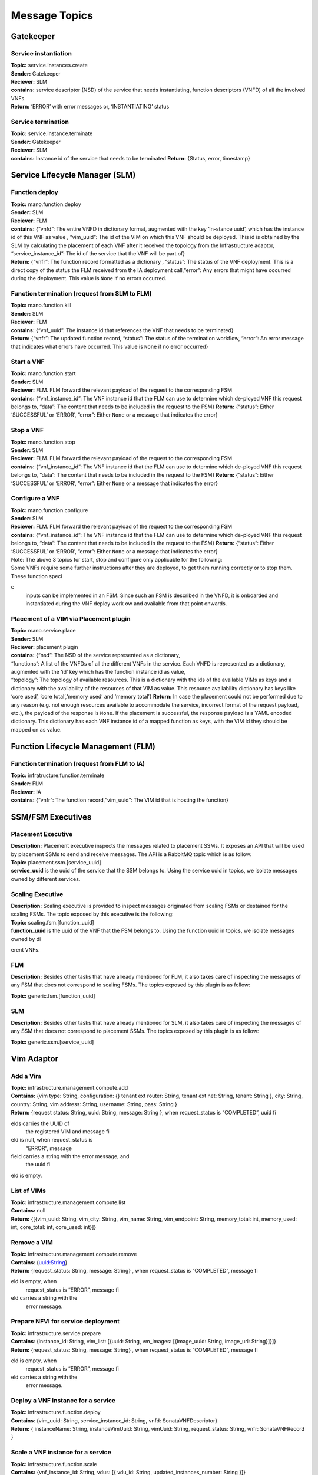 ********************
Message Topics
********************

Gatekeeper
==========

Service instantiation
---------------------

| **Topic:** service.instances.create
| **Sender:** Gatekeeper
| **Reciever:** SLM
| **contains:** service descriptor (NSD) of the service that needs
  instantiating, function descriptors (VNFD) of all the involved VNFs.
| **Return:** ‘ERROR’ with error messages or, ‘INSTANTIATING’ status

Service termination
-------------------

| **Topic:** service.instance.terminate
| **Sender:** Gatekeeper
| **Reciever:** SLM
| **contains:** Instance id of the service that needs to be terminated
  **Return:** {Status, error, timestamp}

Service Lifecycle Manager (SLM)
===============================

Function deploy
---------------

| **Topic:** mano.function.deploy
| **Sender:** SLM
| **Reciever:** FLM
| **contains:** {“vnfd”: The entire VNFD in dictionary format, augmented
  with the key ‘in-stance uuid’, which has the instance id of this VNF
  as value , “vim_uuid”: The id of the VIM on which this VNF should be
  deployed. This id is obtained by the SLM by calculating the placement
  of each VNF after it received the topology from the Infrastructure
  adaptor, “service_instance_id”: The id of the service that the VNF
  will be part of}
| **Return:** {“vnfr”: The function record formatted as a dictionary ,
  “status”: The status of the VNF deployment. This is a direct copy of
  the status the FLM received from the IA deployment call,“error”: Any
  errors that might have occurred during the deployment. This value is
  ``None`` if no errors occurred.

Function termination (request from SLM to FLM)
----------------------------------------------

| **Topic:** mano.function.kill
| **Sender:** SLM
| **Reciever:** FLM
| **contains:** {“vnf_uuid”: The instance id that references the VNF
  that needs to be terminated}
| **Return:** {“vnfr”: The updated function record, “status”: The status
  of the termination workflow, “error”: An error message that indicates
  what errors have occurred. This value is ``None`` if no error
  occurred}


Start a VNF
-----------

| **Topic:** mano.function.start
| **Sender:** SLM
| **Reciever:** FLM. FLM forward the relevant payload of the request to
  the corresponding FSM
| **contains:** {“vnf_instance_id”: The VNF instance id that the FLM can
  use to determine which de-ployed VNF this request belongs to, “data”:
  The content that needs to be included in the request to the FSM}
  **Return:** {“status”: Either ‘SUCCESSFUL’ or ‘ERROR’, “error”: Either
  ``None`` or a message that indicates the error}

Stop a VNF
----------

| **Topic:** mano.function.stop
| **Sender:** SLM
| **Reciever:** FLM. FLM forward the relevant payload of the request to
  the corresponding FSM
| **contains:** {“vnf_instance_id”: The VNF instance id that the FLM can
  use to determine which de-ployed VNF this request belongs to, “data”:
  The content that needs to be included in the request to the FSM}
  **Return:** {“status”: Either ‘SUCCESSFUL’ or ‘ERROR’, “error”: Either
  ``None`` or a message that indicates the error}

Configure a VNF
---------------

| **Topic:** mano.function.configure
| **Sender:** SLM
| **Reciever:** FLM. FLM forward the relevant payload of the request to
  the corresponding FSM
| **contains:** {“vnf_instance_id”: The VNF instance id that the FLM can
  use to determine which de-ployed VNF this request belongs to, “data”:
  The content that needs to be included in the request to the FSM}
  **Return:** {“status”: Either ‘SUCCESSFUL’ or ‘ERROR’, “error”: Either
  ``None`` or a message that indicates the error}

| Note: The above 3 topics for start, stop and configure only applicable
  for the following:
| Some VNFs require some further instructions after they are deployed,
  to get them running correctly or to stop them. These function specic
  inputs can be implemented in an FSM. Since such an FSM is described in
  the VNFD, it is onboarded and instantiated during the VNF deploy work
  ow and available from that point onwards.

Placement of a VIM via Placement plugin
---------------------------------------

| **Topic:** mano.service.place
| **Sender:** SLM
| **Reciever:** placement plugin
| **contains:** {“nsd”: The NSD of the service represented as a
  dictionary,
| “functions”: A list of the VNFDs of all the different VNFs in the
  service. Each VNFD is represented as a dictionary, augmented with the
  ‘id’ key which has the function instance id as value,
| “topology”: The topology of available resources. This is a dictionary
  with the ids of the available VIMs as keys and a dictionary with the
  availability of the resources of that VIM as value. This resource
  availability dictionary has keys like ‘core used’, ‘core
  total’,‘memory used’ and ‘memory total’} **Return:** In case the
  placement could not be performed due to any reason (e.g. not enough
  resources available to accommodate the service, incorrect format of
  the request payload, etc.), the payload of the response is ``None``.
  If the placement is successful, the response payload is a YAML encoded
  dictionary. This dictionary has each VNF instance id of a mapped
  function as keys, with the VIM id they should be mapped on as value.

Function Lifecycle Management (FLM)
===================================

Function termination (request from FLM to IA)
---------------------------------------------

| **Topic:** infratructure.function.terminate
| **Sender:** FLM
| **Reciever:** IA
| **contains:** {“vnfr”: The function record,“vim_uuid”: The VIM id that
  is hosting the function}

SSM/FSM Executives
==================

Placement Executive
-------------------

| **Description:** Placement executive inspects the messages related to
  placement SSMs. It exposes an API that will be used by placement SSMs
  to send and receive messages. The API is a RabbitMQ topic which is as
  follow:

| **Topic:** placement.ssm.[service_uuid]
| **service_uuid** is the uuid of the service that the SSM belongs to.
  Using the service uuid in topics, we isolate messages owned by
  different services.

Scaling Executive
-----------------

| **Description:** Scaling executive is provided to inspect messages
  originated from scaling FSMs or destained for the scaling FSMs. The
  topic exposed by this executive is the following:

| **Topic:** scaling.fsm.[function_uuid]
| **function_uuid** is the uuid of the VNF that the FSM belongs to.
  Using the function uuid in topics, we isolate messages owned by
  dierent VNFs.

FLM
---

| **Description:** Besides other tasks that have already mentioned for
  FLM, it also takes care of inspecting the messages of any FSM that
  does not correspond to scaling FSMs. The topics exposed by this plugin
  is as follow:

**Topic:** generic.fsm.[function_uuid]

SLM
---

| **Description:** Besides other tasks that have already mentioned for
  SLM, it also takes care of inspecting the messages of any SSM that
  does not correspond to placement SSMs. The topics exposed by this
  plugin is as follow:

**Topic:** generic.ssm.[service_uuid]


Vim Adaptor
===========

Add a Vim
---------

| **Topic:** infrastructure.management.compute.add
| **Contains:** {vim type: String, configuration: {} tenant ext router:
  String, tenant ext net: String, tenant: String }, city: String,
  country: String, vim address: String, username: String, pass: String }
| **Return:** {request status: String, uuid: String, message: String },
  when request_status is “COMPLETED”, uuid fields carries the UUID of
  the registered VIM and message field is null, when request_status is
  “ERROR”, message field carries a string with the error message, and
  the uuid field is empty.

List of VIMs
------------

| **Topic:** infrastructure.management.compute.list
| **Contains:** null
| **Return:** {[{vim_uuid: String, vim_city: String, vim_name: String,
  vim_endpoint: String, memory_total: int, memory_used: int, core_total:
  int, core_used: int}]}

Remove a VIM
------------

| **Topic:** infrastructure.management.compute.remove
| **Contains**: {uuid:String}
| **Return:** {request_status: String, message: String} , when
  request_status is “COMPLETED”, message field is empty, when
  request_status is “ERROR”, message field carries a string with the
  error message.

Prepare NFVI for service deployment
-----------------------------------

| **Topic:** infrastructure.service.prepare
| **Contains**: {instance_id: String, vim_list: [{uuid: String,
  vm_images: [{image_uuid: String, image_url: String}]}]}
| **Return:** {request_status: String, message: String} , when
  request_status is “COMPLETED”, message field is empty, when
  request_status is “ERROR”, message field carries a string with the
  error message.

Deploy a VNF instance for a service
-----------------------------------

| **Topic:** infrastructure.function.deploy
| **Contains**: {vim_uuid: String, service_instance_id: String, vnfd:
  SonataVNFDescriptor}
| **Return:** { instanceName: String, instanceVimUuid: String, vimUuid:
  String, request_status: String, vnfr: SonataVNFRecord }

Scale a VNF instance for a service
----------------------------------

| **Topic:** infrastructure.function.scale
| **Contains:** {vnf_instance_id: String, vdus: [{ vdu_id: String,
  updated_instances_number: String }]}
| **Return:**\ {request_status: String, message: String, vnfr:
  SonataVNFRecord} when request_status is “COMPLETED”, message field is
  empty, when request_status is “ERROR”, message field carries a string
  with the error message.

Configure intra-pop chaining
----------------------------

| **Topic:** infrastructure.chain.configure
| **Contains:** { service_instance_id: String,
| nsd: SonataNSDescriptor,
| vnfds: [{ SonataVNFDescriptor }],
| vnfrs: [{ SonataVNFRecord }],
| ingress_nap: [{ segment:String }],
| egress_nap: [{ segment:String }]
| }
| **Return:**\ {request_status: String, message: String, vnfr:
  SonataVNFRecord}
| when request_status is “COMPLETED”, message field is empty, when
  request_status is “ERROR”, message field carries a string with the
  error message.

Deconfigure intra-pop chaining
------------------------------

| **Topic:** infrastructure.chain.deconfigure
| **Contains:** {service_instance_id: String}
| **Return:** {request_status: String, message: String, vnfr:
  SonataVNFRecord}
| when request_status is “COMPLETED”, message field is empty, when
  request_status is “ERROR”, message field carries a string with the
  error message.

Remove Service Instance
-----------------------

| **Topic:** infrastructure.service.remove
| **Contains:** {instance_id: String}
| **Return:** {request_status: String, message: String, vnfr:
  SonataVNFRecord}
| when request_status is “COMPLETED”, message field is empty, when
  request_status is “ERROR”, message field carries a string with the
  error message.